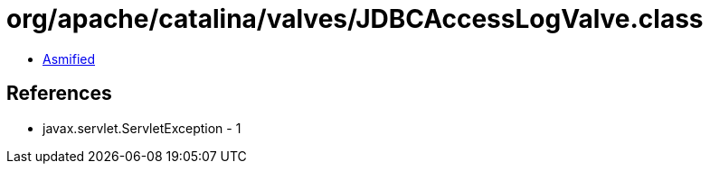 = org/apache/catalina/valves/JDBCAccessLogValve.class

 - link:JDBCAccessLogValve-asmified.java[Asmified]

== References

 - javax.servlet.ServletException - 1
